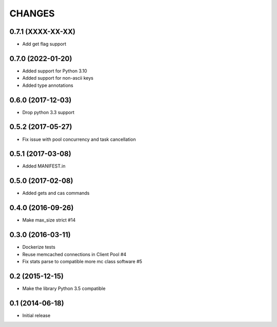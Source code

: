 =======
CHANGES
=======

.. towncrier release notes start

0.7.1 (XXXX-XX-XX)
==================
- Add get flag support

0.7.0 (2022-01-20)
=====================

- Added support for Python 3.10
- Added support for non-ascii keys
- Added type annotations

0.6.0 (2017-12-03)
==================

- Drop python 3.3 support

0.5.2 (2017-05-27)
==================

- Fix issue with pool concurrency and task cancellation

0.5.1 (2017-03-08)
==================

- Added MANIFEST.in

0.5.0 (2017-02-08)
==================

- Added gets and cas commands

0.4.0 (2016-09-26)
==================

- Make max_size strict #14

0.3.0 (2016-03-11)
==================

- Dockerize tests

- Reuse memcached connections in Client Pool #4

- Fix stats parse to compatible more mc class software #5

0.2 (2015-12-15)
================

- Make the library Python 3.5 compatible

0.1 (2014-06-18)
================

- Initial release
